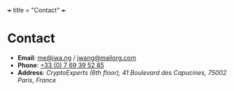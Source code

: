 +++
title = "Contact"
+++

* Contact

- *Email*: [[mailto:me@jwa.ng][me@jwa.ng]] / [[mailto:jwang@mailorg.com][jwang@mailorg.com]]
- *Phone*: [[tel:+33-769395285][+33 (0) 7 69 39 52 85]]
- *Address*: /CryptoExperts (6th floor), 41 Boulevard des Capucines, 75002 Paris, France/

